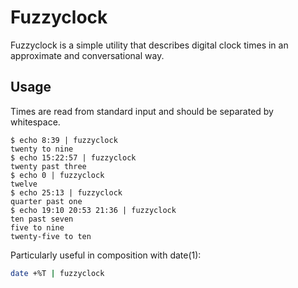 * Fuzzyclock

Fuzzyclock is a simple utility that describes digital clock times in
an approximate and conversational way.

** Usage

Times are read from standard input and should be separated by
whitespace.

#+BEGIN_SRC
$ echo 8:39 | fuzzyclock
twenty to nine
$ echo 15:22:57 | fuzzyclock
twenty past three
$ echo 0 | fuzzyclock
twelve
$ echo 25:13 | fuzzyclock
quarter past one
$ echo 19:10 20:53 21:36 | fuzzyclock
ten past seven
five to nine
twenty-five to ten
#+END_SRC

Particularly useful in composition with date(1):

#+BEGIN_SRC sh
date +%T | fuzzyclock
#+END_SRC
